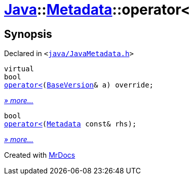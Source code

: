[#Java-Metadata-operator_lt]
= xref:Java.adoc[Java]::xref:Java/Metadata.adoc[Metadata]::operator&lt;
:relfileprefix: ../../
:mrdocs:


== Synopsis

Declared in `&lt;https://github.com/PrismLauncher/PrismLauncher/blob/develop/java/JavaMetadata.h#L41[java&sol;JavaMetadata&period;h]&gt;`

[source,cpp,subs="verbatim,replacements,macros,-callouts"]
----
virtual
bool
xref:Java/Metadata/operator_lt-0b.adoc[operator&lt;](xref:BaseVersion.adoc[BaseVersion]& a) override;
----

[.small]#xref:Java/Metadata/operator_lt-0b.adoc[_» more..._]#

[source,cpp,subs="verbatim,replacements,macros,-callouts"]
----
bool
xref:Java/Metadata/operator_lt-02.adoc[operator&lt;](xref:Java/Metadata.adoc[Metadata] const& rhs);
----

[.small]#xref:Java/Metadata/operator_lt-02.adoc[_» more..._]#



[.small]#Created with https://www.mrdocs.com[MrDocs]#
